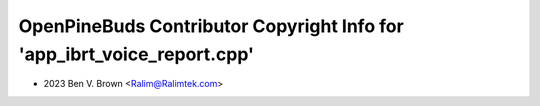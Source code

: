 ========================================================================
OpenPineBuds Contributor Copyright Info for 'app_ibrt_voice_report.cpp'
========================================================================

* 2023 Ben V. Brown <Ralim@Ralimtek.com>
